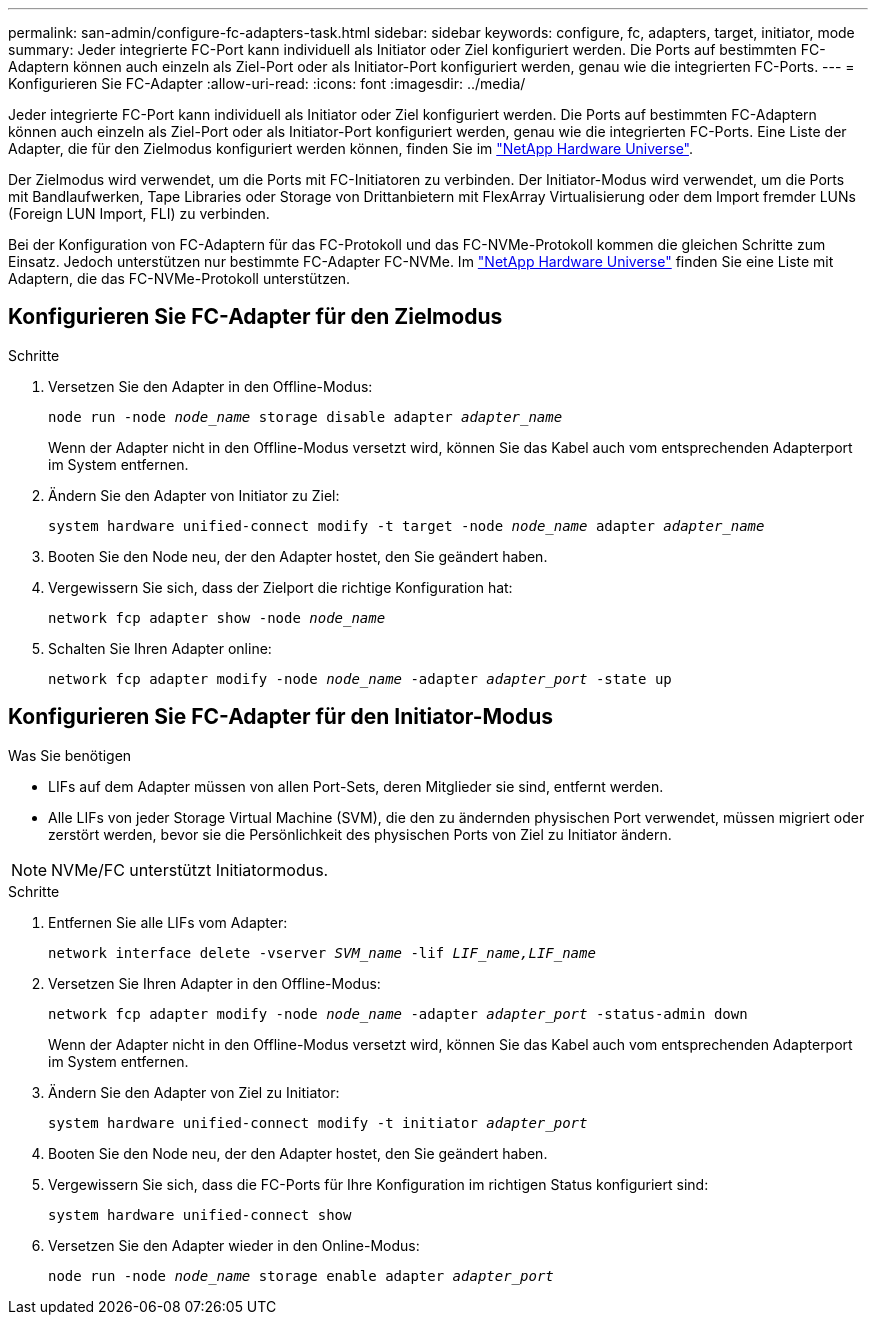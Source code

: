 ---
permalink: san-admin/configure-fc-adapters-task.html 
sidebar: sidebar 
keywords: configure, fc, adapters, target, initiator, mode 
summary: Jeder integrierte FC-Port kann individuell als Initiator oder Ziel konfiguriert werden. Die Ports auf bestimmten FC-Adaptern können auch einzeln als Ziel-Port oder als Initiator-Port konfiguriert werden, genau wie die integrierten FC-Ports. 
---
= Konfigurieren Sie FC-Adapter
:allow-uri-read: 
:icons: font
:imagesdir: ../media/


[role="lead"]
Jeder integrierte FC-Port kann individuell als Initiator oder Ziel konfiguriert werden. Die Ports auf bestimmten FC-Adaptern können auch einzeln als Ziel-Port oder als Initiator-Port konfiguriert werden, genau wie die integrierten FC-Ports. Eine Liste der Adapter, die für den Zielmodus konfiguriert werden können, finden Sie im link:https://hwu.netapp.com["NetApp Hardware Universe"^].

Der Zielmodus wird verwendet, um die Ports mit FC-Initiatoren zu verbinden. Der Initiator-Modus wird verwendet, um die Ports mit Bandlaufwerken, Tape Libraries oder Storage von Drittanbietern mit FlexArray Virtualisierung oder dem Import fremder LUNs (Foreign LUN Import, FLI) zu verbinden.

Bei der Konfiguration von FC-Adaptern für das FC-Protokoll und das FC-NVMe-Protokoll kommen die gleichen Schritte zum Einsatz. Jedoch unterstützen nur bestimmte FC-Adapter FC-NVMe. Im link:https://hwu.netapp.com["NetApp Hardware Universe"^] finden Sie eine Liste mit Adaptern, die das FC-NVMe-Protokoll unterstützen.



== Konfigurieren Sie FC-Adapter für den Zielmodus

.Schritte
. Versetzen Sie den Adapter in den Offline-Modus:
+
`node run -node _node_name_ storage disable adapter _adapter_name_`

+
Wenn der Adapter nicht in den Offline-Modus versetzt wird, können Sie das Kabel auch vom entsprechenden Adapterport im System entfernen.

. Ändern Sie den Adapter von Initiator zu Ziel:
+
`system hardware unified-connect modify -t target -node _node_name_ adapter _adapter_name_`

. Booten Sie den Node neu, der den Adapter hostet, den Sie geändert haben.
. Vergewissern Sie sich, dass der Zielport die richtige Konfiguration hat:
+
`network fcp adapter show -node _node_name_`

. Schalten Sie Ihren Adapter online:
+
`network fcp adapter modify -node _node_name_ -adapter _adapter_port_ -state up`





== Konfigurieren Sie FC-Adapter für den Initiator-Modus

.Was Sie benötigen
* LIFs auf dem Adapter müssen von allen Port-Sets, deren Mitglieder sie sind, entfernt werden.
* Alle LIFs von jeder Storage Virtual Machine (SVM), die den zu ändernden physischen Port verwendet, müssen migriert oder zerstört werden, bevor sie die Persönlichkeit des physischen Ports von Ziel zu Initiator ändern.


[NOTE]
====
NVMe/FC unterstützt Initiatormodus.

====
.Schritte
. Entfernen Sie alle LIFs vom Adapter:
+
`network interface delete -vserver _SVM_name_ -lif _LIF_name,LIF_name_`

. Versetzen Sie Ihren Adapter in den Offline-Modus:
+
`network fcp adapter modify -node _node_name_ -adapter _adapter_port_ -status-admin down`

+
Wenn der Adapter nicht in den Offline-Modus versetzt wird, können Sie das Kabel auch vom entsprechenden Adapterport im System entfernen.

. Ändern Sie den Adapter von Ziel zu Initiator:
+
`system hardware unified-connect modify -t initiator _adapter_port_`

. Booten Sie den Node neu, der den Adapter hostet, den Sie geändert haben.
. Vergewissern Sie sich, dass die FC-Ports für Ihre Konfiguration im richtigen Status konfiguriert sind:
+
`system hardware unified-connect show`

. Versetzen Sie den Adapter wieder in den Online-Modus:
+
`node run -node _node_name_ storage enable adapter _adapter_port_`


